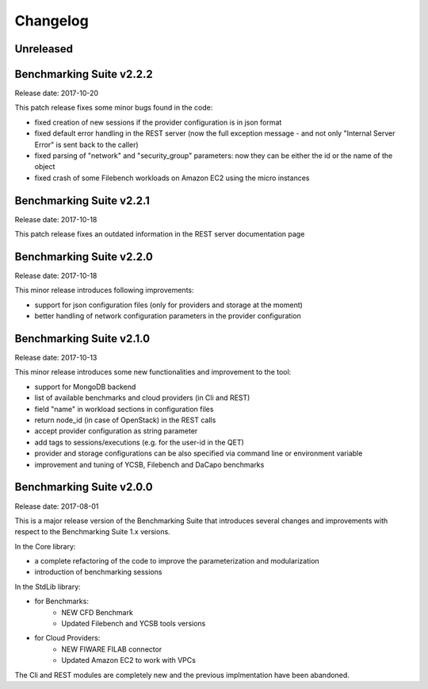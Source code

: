 .. Benchmarking Suite
.. Copyright 2014-2017 Engineering Ingegneria Informatica S.p.A.

.. Licensed under the Apache License, Version 2.0 (the "License");
.. you may not use this file except in compliance with the License.
.. You may obtain a copy of the License at
.. http://www.apache.org/licenses/LICENSE-2.0

.. Unless required by applicable law or agreed to in writing, software
.. distributed under the License is distributed on an "AS IS" BASIS,
.. WITHOUT WARRANTIES OR CONDITIONS OF ANY KIND, either express or implied.
.. See the License for the specific language governing permissions and
.. limitations under the License.

.. Developed in the ARTIST EU project (www.artist-project.eu) and in the
.. CloudPerfect EU project (https://cloudperfect.eu/)

#########
Changelog
#########

.. consider to follow this format http://keepachangelog.com/en/1.0.0/


**********
Unreleased
**********


**************************************
Benchmarking Suite v2.2.2
**************************************
Release date: 2017-10-20

This patch release fixes some minor bugs found in the code:

- fixed creation of new sessions if the provider configuration is in json format
- fixed default error handling in the REST server (now the full exception message - and not only "Internal Server Error" is sent back to the caller)
- fixed parsing of "network" and "security_group" parameters: now they can be either the id or the name of the object
- fixed crash of some Filebench workloads on Amazon EC2 using the micro instances


**************************************
Benchmarking Suite v2.2.1
**************************************
Release date: 2017-10-18


This patch release fixes an outdated information in the REST server documentation page


**************************************
Benchmarking Suite v2.2.0
**************************************
Release date: 2017-10-18

This minor release introduces following improvements:

- support for json configuration files (only for providers and storage at the moment)
- better handling of network configuration parameters in the provider configuration


**************************************
Benchmarking Suite v2.1.0
**************************************
Release date: 2017-10-13

This minor release introduces some new functionalities and improvement to the tool:

- support for MongoDB backend
- list of available benchmarks and cloud providers (in Cli and REST)
- field "name" in workload sections in configuration files
- return node_id (in case of OpenStack) in the REST calls
- accept provider configuration as string parameter
- add tags to sessions/executions (e.g. for the user-id in the QET)
- provider and storage configurations can be also specified via command line or environment variable
- improvement and tuning of YCSB, Filebench and DaCapo benchmarks


**************************************
Benchmarking Suite v2.0.0
**************************************
Release date: 2017-08-01

This is a major release version of the Benchmarking Suite that introduces several changes and improvements with respect to the Benchmarking Suite 1.x versions.

In the Core library:

* a complete refactoring of the code to improve the parameterization and modularization
* introduction of benchmarking sessions

In the StdLib library:

* for Benchmarks:
    * NEW CFD Benchmark
    * Updated Filebench and YCSB tools versions

* for Cloud Providers:
    * NEW FIWARE FILAB connector
    * Updated Amazon EC2 to work with VPCs

The Cli and REST modules are completely new and the previous implmentation have been abandoned.
